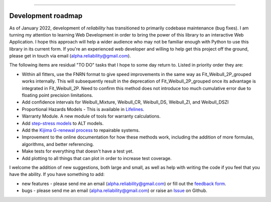 .. image:: images/logo.png

-------------------------------------

Development roadmap
'''''''''''''''''''

As of January 2022, development of *reliability* has transitioned to primarily codebase maintenance (bug fixes).
I am turning my attention to learning Web Development in order to bring the power of this library to an interactive Web Application.
I hope this approach will help a wider audience who may not be familiar enough with Python to use this library in its current form.
If you're an experienced web developer and willing to help get this project off the ground, please get in touch via email (alpha.reliability@gmail.com).

The following items are residual "TO DO" tasks that I hope to some day return to. Listed in priority order they are:

-    Within all fitters, use the FNRN format to give speed improvements in the same way as Fit_Weibull_2P_grouped works internally. This will subsequently result in the deprecation of Fit_Weibull_2P_grouped once its advantage is integrated in Fit_Weibull_2P. Need to confirm this method does not introduce too much cumulative error due to floating point precision limitations.
-    Add confidence intervals for Weibull_Mixture, Weibull_CR, Weibull_DS, Weibull_ZI, and Weibull_DSZI
-    Proportional Hazards Models - This is available in `Lifelines <https://lifelines.readthedocs.io/en/latest/Survival%20Regression.html#cox-s-proportional-hazard-model>`_.
-    Warranty Module. A new module of tools for warranty calculations.
-    Add `step-stress models <http://reliawiki.com/index.php/Time-Varying_Stress_Models>`_ to ALT models.
-    Add the `Kijima G-renewal process <http://www.soft4structures.com/WeibullGRP/JSPageGRP.jsp>`_ to repairable systems.
-    Improvement to the online documentation for how these methods work, including the addition of more formulas, algorithms, and better referencing.
-    Make tests for everything that doesn't have a test yet.
-    Add plotting to all things that can plot in order to increase test coverage.

I welcome the addition of new suggestions, both large and small, as well as help with writing the code if you feel that you have the ability.
If you have something to add:

- new features - please send me an email (alpha.reliability@gmail.com) or fill out the `feedback form <https://form.jotform.com/203156856636058>`_.
- bugs - please send me an email (alpha.reliability@gmail.com) or raise an `Issue <https://github.com/MatthewReid854/reliability/issues>`_ on Github.

